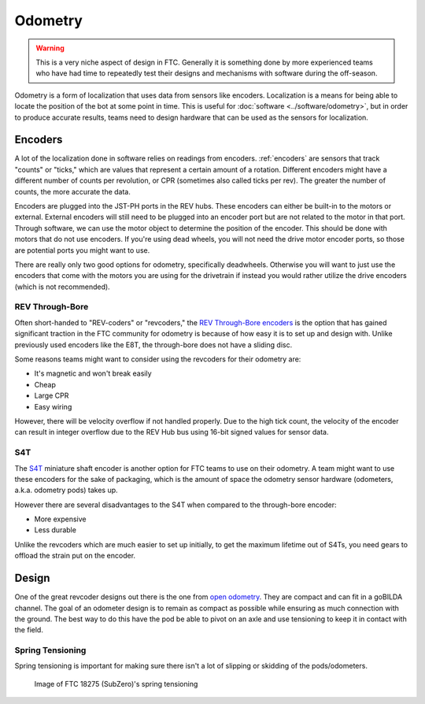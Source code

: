 Odometry
========

.. warning:: This is a very niche aspect of design in FTC. Generally it is something done by more experienced teams who have had time to repeatedly test their designs and mechanisms with software during the off-season.

Odometry is a form of localization that uses data from sensors like encoders. Localization is a means for being able to locate the position of the bot at some point in time. This is useful for :doc:`software <../software/odometry>`, but in order to produce accurate results, teams need to design hardware that can be used as the sensors for localization.

Encoders
--------

A lot of the localization done in software relies on readings from encoders. :ref:`encoders` are sensors that track "counts" or "ticks," which are values that represent a certain amount of a rotation. Different encoders might have a different number of counts per revolution, or CPR (sometimes also called ticks per rev). The greater the number of counts, the more accurate the data.

Encoders are plugged into the JST-PH ports in the REV hubs. These encoders can either be built-in to the motors or external. External encoders will still need to be plugged into an encoder port but are not related to the motor in that port. Through software, we can use the motor object to determine the position of the encoder. This should be done with motors that do not use encoders. If you're using dead wheels, you will not need the drive motor encoder ports, so those are potential ports you might want to use.

There are really only two good options for odometry, specifically deadwheels. Otherwise you will want to just use the encoders that come with the motors you are using for the drivetrain if instead you would rather utilize the drive encoders (which is not recommended).

REV Through-Bore
^^^^^^^^^^^^^^^^

Often short-handed to "REV-coders" or "revcoders," the `REV Through-Bore encoders <https://www.revrobotics.com/rev-11-1271/>`_ is the option that has gained significant traction in the FTC community for odometry is because of how easy it is to set up and design with. Unlike previously used encoders like the E8T, the through-bore does not have a sliding disc.

Some reasons teams might want to consider using the revcoders for their odometry are:

- It's magnetic and won't break easily
- Cheap
- Large CPR
- Easy wiring

However, there will be velocity overflow if not handled properly. Due to the high tick count, the velocity of the encoder can result in integer overflow due to the REV Hub bus using 16-bit signed values for sensor data.

S4T
^^^

The `S4T <https://www.usdigital.com/products/encoders/incremental/shaft/S4T>`_ miniature shaft encoder is another option for FTC teams to use on their odometry. A team might want to use these encoders for the sake of packaging, which is the amount of space the odometry sensor hardware (odometers, a.k.a. odometry pods) takes up.

However there are several disadvantages to the S4T when compared to the through-bore encoder:

- More expensive
- Less durable

Unlike the revcoders which are much easier to set up initially, to get the maximum lifetime out of S4Ts, you need gears to offload the strain put on the encoder.

Design
------

One of the great revcoder designs out there is the one from `open odometry <https://openodometry.weebly.com/>`_. They are compact and can fit in a goBILDA channel. The goal of an odometer design is to remain as compact as possible while ensuring as much connection with the ground. The best way to do this have the pod be able to pivot on an axle and use tensioning to keep it in contact with the field.

Spring Tensioning
^^^^^^^^^^^^^^^^^

Spring tensioning is important for making sure there isn't a lot of slipping or skidding of the pods/odometers.

.. figure:: images/odometry/spring-tensioned-pod.png
   :width: 33em

   Image of FTC 18275 (SubZero)'s spring tensioning
